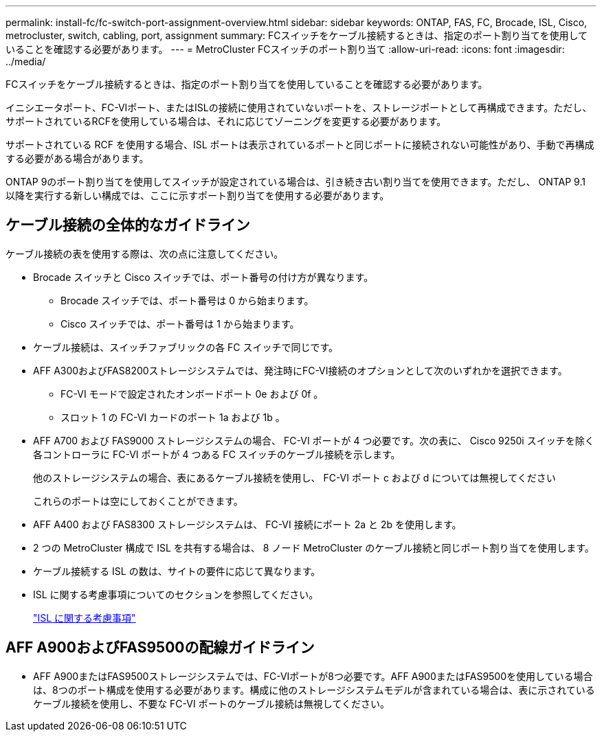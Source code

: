 ---
permalink: install-fc/fc-switch-port-assignment-overview.html 
sidebar: sidebar 
keywords: ONTAP, FAS, FC, Brocade, ISL, Cisco, metrocluster, switch, cabling, port, assignment 
summary: FCスイッチをケーブル接続するときは、指定のポート割り当てを使用していることを確認する必要があります。 
---
= MetroCluster FCスイッチのポート割り当て
:allow-uri-read: 
:icons: font
:imagesdir: ../media/


[role="lead"]
FCスイッチをケーブル接続するときは、指定のポート割り当てを使用していることを確認する必要があります。

イニシエータポート、FC-VIポート、またはISLの接続に使用されていないポートを、ストレージポートとして再構成できます。ただし、サポートされているRCFを使用している場合は、それに応じてゾーニングを変更する必要があります。

サポートされている RCF を使用する場合、ISL ポートは表示されているポートと同じポートに接続されない可能性があり、手動で再構成する必要がある場合があります。

ONTAP 9のポート割り当てを使用してスイッチが設定されている場合は、引き続き古い割り当てを使用できます。ただし、 ONTAP 9.1 以降を実行する新しい構成では、ここに示すポート割り当てを使用する必要があります。



== ケーブル接続の全体的なガイドライン

ケーブル接続の表を使用する際は、次の点に注意してください。

* Brocade スイッチと Cisco スイッチでは、ポート番号の付け方が異なります。
+
** Brocade スイッチでは、ポート番号は 0 から始まります。
** Cisco スイッチでは、ポート番号は 1 から始まります。


* ケーブル接続は、スイッチファブリックの各 FC スイッチで同じです。
* AFF A300およびFAS8200ストレージシステムでは、発注時にFC-VI接続のオプションとして次のいずれかを選択できます。
+
** FC-VI モードで設定されたオンボードポート 0e および 0f 。
** スロット 1 の FC-VI カードのポート 1a および 1b 。


* AFF A700 および FAS9000 ストレージシステムの場合、 FC-VI ポートが 4 つ必要です。次の表に、 Cisco 9250i スイッチを除く各コントローラに FC-VI ポートが 4 つある FC スイッチのケーブル接続を示します。
+
他のストレージシステムの場合、表にあるケーブル接続を使用し、 FC-VI ポート c および d については無視してください

+
これらのポートは空にしておくことができます。

* AFF A400 および FAS8300 ストレージシステムは、 FC-VI 接続にポート 2a と 2b を使用します。
* 2 つの MetroCluster 構成で ISL を共有する場合は、 8 ノード MetroCluster のケーブル接続と同じポート割り当てを使用します。
* ケーブル接続する ISL の数は、サイトの要件に応じて異なります。
* ISL に関する考慮事項についてのセクションを参照してください。
+
link:concept_considerations_isls_mcfc.html["ISL に関する考慮事項"]





== AFF A900およびFAS9500の配線ガイドライン

* AFF A900またはFAS9500ストレージシステムでは、FC-VIポートが8つ必要です。AFF A900またはFAS9500を使用している場合は、8つのポート構成を使用する必要があります。構成に他のストレージシステムモデルが含まれている場合は、表に示されているケーブル接続を使用し、不要な FC-VI ポートのケーブル接続は無視してください。

